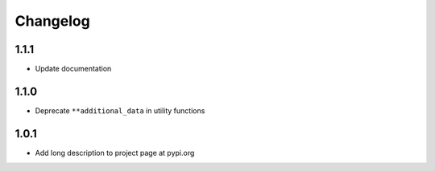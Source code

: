 Changelog
=========

1.1.1
-----

- Update documentation

1.1.0
-----

- Deprecate ``**additional_data`` in utility functions

1.0.1
-----

- Add long description to project page at pypi.org
